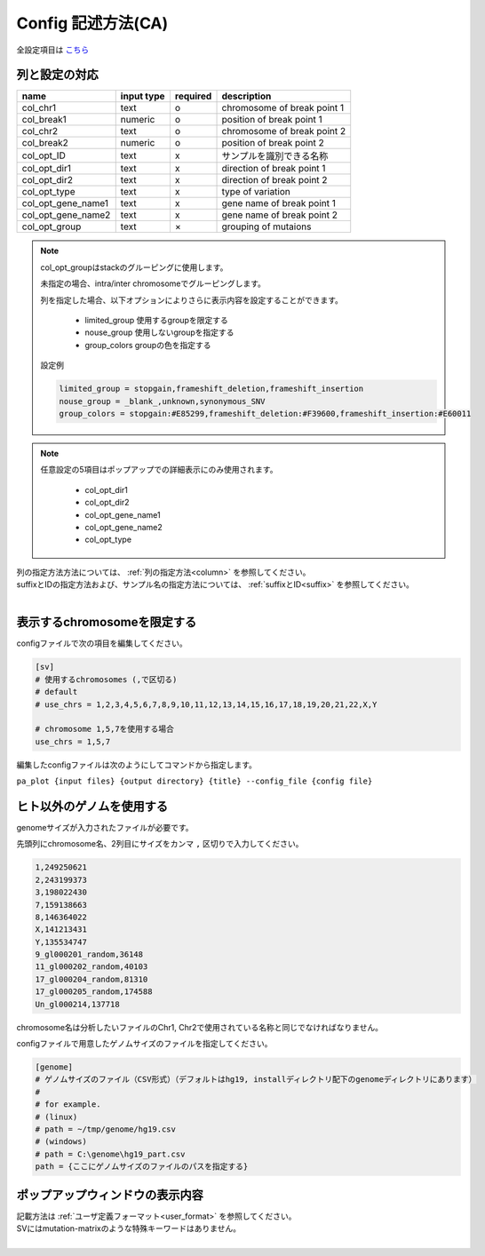*******************************
Config 記述方法(CA)
*******************************

全設定項目は `こちら <./config.html#ca>`_ 

列と設定の対応
-----------------------------

====================  ===============  ==========  =============================
name                  input type       required    description
====================  ===============  ==========  =============================
col_chr1              text             o           chromosome of break point 1
col_break1            numeric          o           position of break point 1
col_chr2              text             o           chromosome of break point 2
col_break2            numeric          o           position of break point 2
col_opt_ID            text             x           サンプルを識別できる名称
col_opt_dir1          text             x           direction of break point 1
col_opt_dir2          text             x           direction of break point 2
col_opt_type          text             x           type of variation
col_opt_gene_name1    text             x           gene name of break point 1
col_opt_gene_name2    text             x           gene name of break point 2
col_opt_group         text             ×           grouping of mutaions
====================  ===============  ==========  =============================

.. note::
  
  col_opt_groupはstackのグルーピングに使用します。
  
  未指定の場合、intra/inter chromosomeでグルーピングします。
  
  列を指定した場合、以下オプションによりさらに表示内容を設定することができます。
  
   - limited_group 使用するgroupを限定する
   - nouse_group   使用しないgroupを指定する
   - group_colors  groupの色を指定する
  
  設定例
  
  .. code-block:: cfg
    
    limited_group = stopgain,frameshift_deletion,frameshift_insertion
    nouse_group = _blank_,unknown,synonymous_SNV
    group_colors = stopgain:#E85299,frameshift_deletion:#F39600,frameshift_insertion:#E60011

.. note::
  
  任意設定の5項目はポップアップでの詳細表示にのみ使用されます。
  
   - col_opt_dir1
   - col_opt_dir2
   - col_opt_gene_name1
   - col_opt_gene_name2
   - col_opt_type
   
   .. image:: image/option_sv.PNG
     :scale: 100%

| 列の指定方法方法については、 :ref:`列の指定方法<column>` を参照してください。
| suffixとIDの指定方法および、サンプル名の指定方法については、 :ref:`suffixとID<suffix>` を参照してください。
| 


表示するchromosomeを限定する
---------------------------------

configファイルで次の項目を編集してください。

.. code-block:: cfg

  [sv]
  # 使用するchromosomes (,で区切る)
  # default
  # use_chrs = 1,2,3,4,5,6,7,8,9,10,11,12,13,14,15,16,17,18,19,20,21,22,X,Y
  
  # chromosome 1,5,7を使用する場合
  use_chrs = 1,5,7

編集したconfigファイルは次のようにしてコマンドから指定します。

``pa_plot {input files} {output directory} {title} --config_file {config file}``


ヒト以外のゲノムを使用する
-------------------------------

genomeサイズが入力されたファイルが必要です。

先頭列にchromosome名、2列目にサイズをカンマ ``,`` 区切りで入力してください。

.. code-block:: cfg
  
  1,249250621
  2,243199373
  3,198022430
  7,159138663
  8,146364022
  X,141213431
  Y,135534747
  9_gl000201_random,36148
  11_gl000202_random,40103
  17_gl000204_random,81310
  17_gl000205_random,174588
  Un_gl000214,137718

chromosome名は分析したいファイルのChr1, Chr2で使用されている名称と同じでなければなりません。

.. image:: image/qa_genome_size.PNG

configファイルで用意したゲノムサイズのファイルを指定してください。

.. code-block:: cfg

  [genome]
  # ゲノムサイズのファイル（CSV形式）（デフォルトはhg19, installディレクトリ配下のgenomeディレクトリにあります）
  #
  # for example.
  # (linux)
  # path = ~/tmp/genome/hg19.csv
  # (windows)
  # path = C:\genome\hg19_part.csv
  path = {ここにゲノムサイズのファイルのパスを指定する}


ポップアップウィンドウの表示内容
----------------------------------------

| 記載方法は :ref:`ユーザ定義フォーマット<user_format>` を参照してください。
| SVにはmutation-matrixのような特殊キーワードはありません。
|

